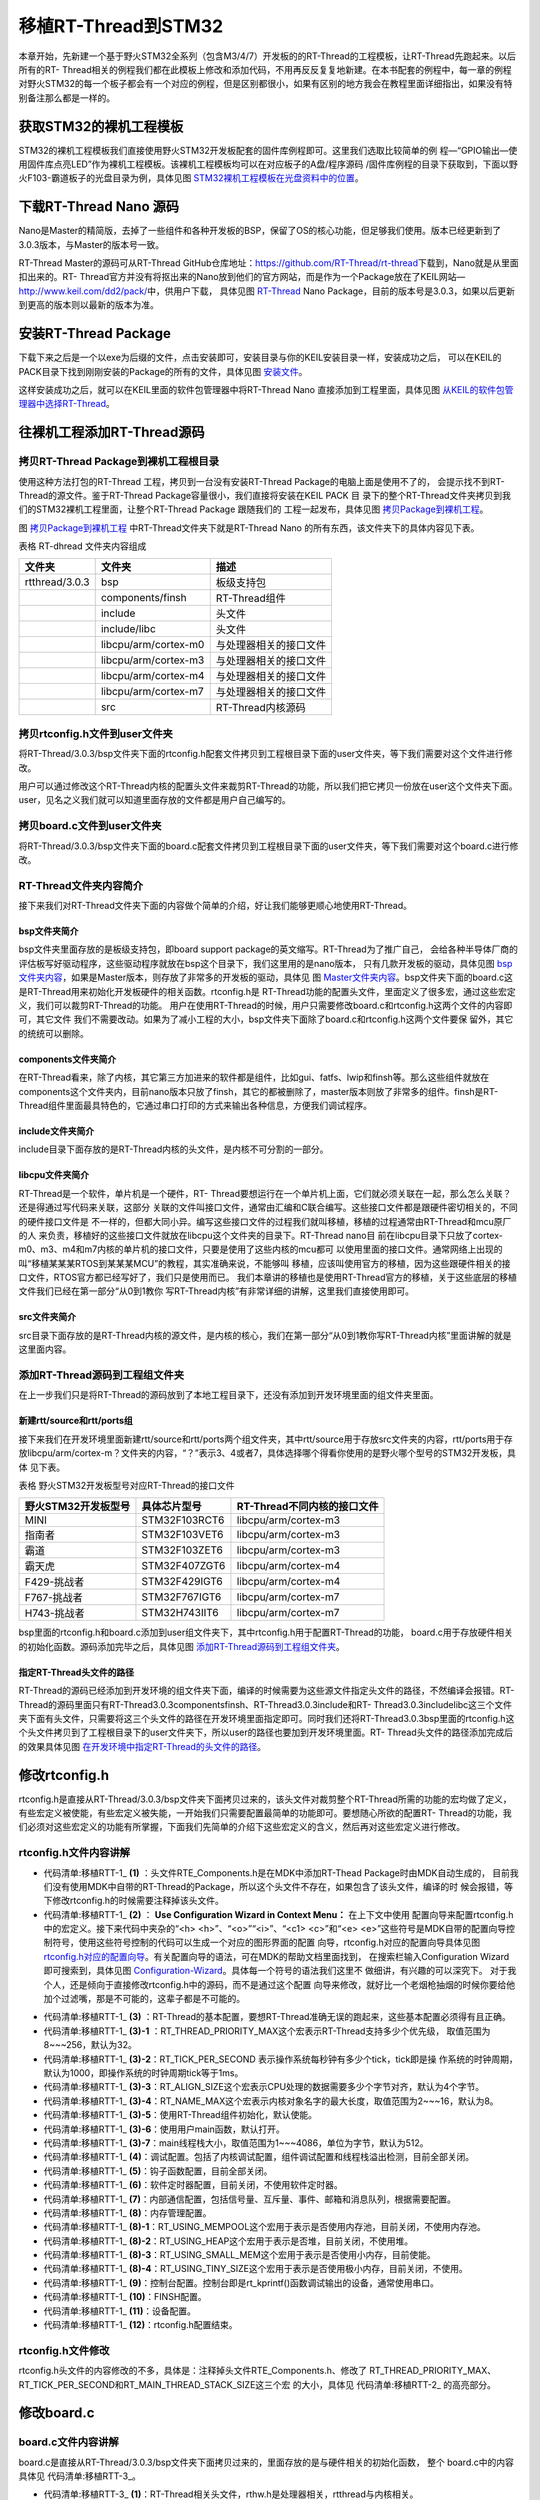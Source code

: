 .. vim: syntax=rst


移植RT-Thread到STM32
=====================

本章开始，先新建一个基于野火STM32全系列（包含M3/4/7）开发板的的RT-Thread的工程模板，让RT-Thread先跑起来。以后所有的RT-
Thread相关的例程我们都在此模板上修改和添加代码，不用再反反复复地新建。在本书配套的例程中，每一章的例程对野火STM32的每一个板子都会有一个对应的例程，但是区别都很小，如果有区别的地方我会在教程里面详细指出，如果没有特别备注那么都是一样的。

获取STM32的裸机工程模板
~~~~~~~~~~~~~~~~~~~~~~~~~~~~~~~~~~~~~~~~~~

STM32的裸机工程模板我们直接使用野火STM32开发板配套的固件库例程即可。这里我们选取比较简单的例
程—“GPIO输出—使用固件库点亮LED”作为裸机工程模板。该裸机工程模板均可以在对应板子的A盘/程序源码
/固件库例程的目录下获取到，下面以野火F103-霸道板子的光盘目录为例，具体见图 STM32裸机工程模板在光盘资料中的位置_。

.. image:: media/porting_to_stm32/portin002.png
    :align: center
    :name: STM32裸机工程模板在光盘资料中的位置
    :alt: STM32裸机工程模板在光盘资料中的位置


下载RT-Thread Nano 源码
~~~~~~~~~~~~~~~~~~~~~~~~~~~~~~~~~~~~~~~~~~~~~~~~~~~~~~~~~

Nano是Master的精简版，去掉了一些组件和各种开发板的BSP，保留了OS的核心功能，但足够我们使用。版本已经更新到了3.0.3版本，与Master的版本号一致。

RT-Thread Master的源码可从RT-Thread GitHub仓库地址：\ https://github.com/RT-Thread/rt-thread\ 下载到，Nano就是从里面扣出来的。RT-
Thread官方并没有将抠出来的Nano放到他们的官方网站，而是作为一个Package放在了KEIL网站—\ http://www.keil.com/dd2/pack/\ 中，供用户下载，
具体见图 RT-Thread_ Nano Package，目前的版本号是3.0.3，如果以后更新到更高的版本则以最新的版本为准。

.. image:: media/porting_to_stm32/portin003.png
    :align: center
    :name: RT-Thread
    :alt: RT-Thread Nano Package


安装RT-Thread Package
~~~~~~~~~~~~~~~~~~~~~~~~~~~~~~~~~~~~~~~~~~~~~~~~~~~~~~~~~

下载下来之后是一个以exe为后缀的文件，点击安装即可，安装目录与你的KEIL安装目录一样，安装成功之后，
可以在KEIL的PACK目录下找到刚刚安装的Package的所有的文件，具体见图 安装文件_。

.. image:: media/porting_to_stm32/portin004.png
    :align: center
    :name: 安装文件
    :alt:  RT-Thread Nano Package 安装文件


这样安装成功之后，就可以在KEIL里面的软件包管理器中将RT-Thread Nano 直接添加到工程里面，具体见图 从KEIL的软件包管理器中选择RT-Thread_。

.. image:: media/porting_to_stm32/portin005.png
    :align: center
    :name: 从KEIL的软件包管理器中选择RT-Thread
    :alt: 从KEIL的软件包管理器中选择RT-Thread Nano Package


往裸机工程添加RT-Thread源码
~~~~~~~~~~~~~~~~~~~~~~~~~~~~~~~~~~~~~~~~~~~~~~~~~~~~~~

拷贝RT-Thread Package到裸机工程根目录
-----------------------------------------

使用这种方法打包的RT-Thread 工程，拷贝到一台没有安装RT-Thread Package的电脑上面是使用不了的，
会提示找不到RT-Thread的源文件。鉴于RT-Thread Package容量很小，我们直接将安装在KEIL PACK 目
录下的整个RT-Thread文件夹拷贝到我们的STM32裸机工程里面，让整个RT-Thread Package 跟随我们的
工程一起发布，具体见图 拷贝Package到裸机工程_。

.. image:: media/porting_to_stm32/portin006.png
    :align: center
    :name: 拷贝Package到裸机工程
    :alt: 拷贝RT-Thread Package到裸机工程
    

图 拷贝Package到裸机工程_ 中RT-Thread文件夹下就是RT-Thread Nano 的所有东西，该文件夹下的具体内容见下表。

表格 RT-dhread 文件夹内容组成

============== ==================== ======================
文件夹         文件夹               描述
============== ==================== ======================
rtthread/3.0.3 bsp                  板级支持包
\              components/finsh     RT-Thread组件
\              include              头文件
\              include/libc         头文件
\              libcpu/arm/cortex-m0 与处理器相关的接口文件
\              libcpu/arm/cortex-m3 与处理器相关的接口文件
\              libcpu/arm/cortex-m4 与处理器相关的接口文件
\              libcpu/arm/cortex-m7 与处理器相关的接口文件
\              src                  RT-Thread内核源码
============== ==================== ======================

拷贝rtconfig.h文件到user文件夹
----------------------------------

将RT-Thread/3.0.3/bsp文件夹下面的rtconfig.h配套文件拷贝到工程根目录下面的user文件夹，等下我们需要对这个文件进行修改。

用户可以通过修改这个RT-Thread内核的配置头文件来裁剪RT-Thread的功能，所以我们把它拷贝一份放在user这个文件夹下面。user，见名之义我们就可以知道里面存放的文件都是用户自己编写的。

拷贝board.c文件到user文件夹
--------------------------------

将RT-Thread/3.0.3/bsp文件夹下面的board.c配套文件拷贝到工程根目录下面的user文件夹，等下我们需要对这个board.c进行修改。

RT-Thread文件夹内容简介
-------------------------

接下来我们对RT-Thread文件夹下面的内容做个简单的介绍，好让我们能够更顺心地使用RT-Thread。

bsp文件夹简介
^^^^^^^^^^^^^^

bsp文件夹里面存放的是板级支持包，即board support package的英文缩写。RT-Thread为了推广自己，
会给各种半导体厂商的评估板写好驱动程序，这些驱动程序就放在bsp这个目录下，我们这里用的是nano版本，
只有几款开发板的驱动，具体见图 bsp文件夹内容_，如果是Master版本，则存放了非常多的开发板的驱动，具体见
图 Master文件夹内容_。bsp文件夹下面的board.c这是RT-Thread用来初始化开发板硬件的相关函数。rtconfig.h是
RT-Thread功能的配置头文件，里面定义了很多宏，通过这些宏定义，我们可以裁剪RT-Thread的功能。
用户在使用RT-Thread的时候，用户只需要修改board.c和rtconfig.h这两个文件的内容即可，其它文件
我们不需要改动。如果为了减小工程的大小，bsp文件夹下面除了board.c和rtconfig.h这两个文件要保
留外，其它的统统可以删除。

.. image:: media/porting_to_stm32/portin007.png
    :align: center
    :name: bsp文件夹内容
    :alt: 图 13‑6 RT-Thread Nano bsp 文件夹内容


.. image:: media/porting_to_stm32/portin005.png
    :align: center
    :name: Master文件夹内容
    :alt: 图 13‑7 RT-Thread Master 文件夹内容（以后会更多）

components文件夹简介
^^^^^^^^^^^^^^^^^^^^^^^^^^^^^^

在RT-Thread看来，除了内核，其它第三方加进来的软件都是组件，比如gui、fatfs、lwip和finsh等。那么这些组件就放在components这个文件夹内，目前nano版本只放了finsh，其它的都被删除了，master版本则放了非常多的组件。finsh是RT-
Thread组件里面最具特色的，它通过串口打印的方式来输出各种信息，方便我们调试程序。

include文件夹简介
^^^^^^^^^^^^^^^^^^^^^^^^

include目录下面存放的是RT-Thread内核的头文件，是内核不可分割的一部分。

libcpu文件夹简介
^^^^^^^^^^^^^^^^^^^^

RT-Thread是一个软件，单片机是一个硬件，RT-
Thread要想运行在一个单片机上面，它们就必须关联在一起，那么怎么关联？还是得通过写代码来关联，这部分
关联的文件叫接口文件，通常由汇编和C联合编写。这些接口文件都是跟硬件密切相关的，不同的硬件接口文件是
不一样的，但都大同小异。编写这些接口文件的过程我们就叫移植，移植的过程通常由RT-Thread和mcu原厂的人
来负责，移植好的这些接口文件就放在libcpu这个文件夹的目录下。RT-Thread nano目
前在libcpu目录下只放了cortex-m0、m3、m4和m7内核的单片机的接口文件，只要是使用了这些内核的mcu都可
以使用里面的接口文件。通常网络上出现的叫“移植某某某RTOS到某某某MCU”的教程，其实准确来说，不能够叫
移植，应该叫使用官方的移植，因为这些跟硬件相关的接口文件，RTOS官方都已经写好了，我们只是使用而已。
我们本章讲的移植也是使用RT-Thread官方的移植，关于这些底层的移植文件我们已经在第一部分“从0到1教你
写RT-Thread内核”有非常详细的讲解，这里我们直接使用即可。

src文件夹简介
^^^^^^^^^^^^^^

src目录下面存放的是RT-Thread内核的源文件，是内核的核心，我们在第一部分“从0到1教你写RT-Thread内核”里面讲解的就是这里面内容。

添加RT-Thread源码到工程组文件夹
-----------------------------------

在上一步我们只是将RT-Thread的源码放到了本地工程目录下，还没有添加到开发环境里面的组文件夹里面。

新建rtt/source和rtt/ports组
^^^^^^^^^^^^^^^^^^^^^^^^^^^^^^^^^^^^^^^^^^^^

接下来我们在开发环境里面新建rtt/source和rtt/ports两个组文件夹，其中rtt/source用于存放src文件夹的内容，rtt/ports用于存放libcpu/arm/cortex-m？文件夹的内容，“？”表示3、4或者7，具体选择哪个得看你使用的是野火哪个型号的STM32开发板，具体
见下表。

表格  野火STM32开发板型号对应RT-Thread的接口文件

=================== ============= ===========================
野火STM32开发板型号 具体芯片型号  RT-Thread不同内核的接口文件
=================== ============= ===========================
MINI                STM32F103RCT6 libcpu/arm/cortex-m3
指南者              STM32F103VET6 libcpu/arm/cortex-m3
霸道                STM32F103ZET6 libcpu/arm/cortex-m3
霸天虎              STM32F407ZGT6 libcpu/arm/cortex-m4
F429-挑战者         STM32F429IGT6 libcpu/arm/cortex-m4
F767-挑战者         STM32F767IGT6 libcpu/arm/cortex-m7
H743-挑战者         STM32H743IIT6 libcpu/arm/cortex-m7
=================== ============= ===========================

bsp里面的rtconfig.h和board.c添加到user组文件夹下，其中rtconfig.h用于配置RT-Thread的功能，
board.c用于存放硬件相关的初始化函数。源码添加完毕之后，具体见图 添加RT-Thread源码到工程组文件夹_。

.. image:: media/porting_to_stm32/portin009.png
    :align: center
    :name: 添加RT-Thread源码到工程组文件夹
    :alt: 图 13‑8 添加RT-Thread源码到工程组文件夹

指定RT-Thread头文件的路径
^^^^^^^^^^^^^^^^^^^^^^^^^^^^^^^^

RT-Thread的源码已经添加到开发环境的组文件夹下面，编译的时候需要为这些源文件指定头文件的路径，不然编译会报错。RT-Thread的源码里面只有RT-Thread\3.0.3\components\finsh、RT-Thread\3.0.3\include和RT-
Thread\3.0.3\include\libc这三个文件夹下面有头文件，只需要将这三个头文件的路径在开发环境里面指定即可。同时我们还将RT-Thread\3.0.3\bsp里面的rtconfig.h这个头文件拷贝到了工程根目录下的user文件夹下，所以user的路径也要加到开发环境里面。RT-
Thread头文件的路径添加完成后的效果具体见图 在开发环境中指定RT-Thread的头文件的路径_。

.. image:: media/porting_to_stm32/portin010.png
    :align: center
    :name: 在开发环境中指定RT-Thread的头文件的路径
    :alt: 图 13‑9 在开发环境中指定RT-Thread 的头文件的路径

修改rtconfig.h
~~~~~~~~~~~~~~~~~~~~~~~~~~~~~~~~~~~~

rtconfig.h是直接从RT-Thread/3.0.3/bsp文件夹下面拷贝过来的，该头文件对裁剪整个RT-Thread所需的功能的宏均做了定义，有些宏定义被使能，有些宏定义被失能，一开始我们只需要配置最简单的功能即可。要想随心所欲的配置RT-
Thread的功能，我们必须对这些宏定义的功能有所掌握，下面我们先简单的介绍下这些宏定义的含义，然后再对这些宏定义进行修改。

rtconfig.h文件内容讲解
-------------------------

.. code-block:: c
    :caption: 代码清单:移植RTT-1 rtconfig.h文件内容
    :name: 代码清单:移植RTT-1
    :linenos:

    /* RT-Thread config file */

    #ifndef __RTTHREAD_CFG_H__
    #define __RTTHREAD_CFG_H__

    #include "RTE_Components.h"                                (1)

    // <<< Use Configuration Wizard in Context Menu >>>        (2)
    // <h>Basic Configuration                                  (3)
    // <o>Maximal level of thread priority <8-256>
    //	<i>Default: 32
    #define RT_THREAD_PRIORITY_MAX  8                          (3)-1
    // <o>OS tick per second
    //  <i>Default: 1000   (1ms)
    #define RT_TICK_PER_SECOND	100                            (3)-2
    // <o>Alignment size for CPU architecture data access
    //	<i>Default: 4
    #define RT_ALIGN_SIZE   4                                  (3)-3
    // <o>the max length of object name<2-16>
    //	<i>Default: 8
    #define RT_NAME_MAX	   8                                   (3)-4
    // <c1>Using RT-Thread components initialization
    //  <i>Using RT-Thread components initialization
    #define RT_USING_COMPONENTS_INIT                           (3)-5
    // </c>
    // <c1>Using user main
    //  <i>Using user main
    #define RT_USING_USER_MAIN                                 (3)-6
    // </c>
    // <o>the size of main thread<1-4086>
    //	<i>Default: 512
    #define RT_MAIN_THREAD_STACK_SIZE     256                  (3)-7

    // </h>

    // <h>Debug Configuration                                  (4)
    // <c1>enable kernel debug configuration
    //  <i>Default: enable kernel debug configuration
    //#define RT_DEBUG
    // </c>
    // <o>enable components initialization debug configuration<0-1>
    //  <i>Default: 0
    #define RT_DEBUG_INIT 0
    // <c1>thread stack over flow detect
    //  <i> Diable Thread stack over flow detect
    //#define RT_USING_OVERFLOW_CHECK
    // </c>
    // </h>

    // <h>Hook Configuration                                    (5)
    // <c1>using hook
    //  <i>using hook
    //#define RT_USING_HOOK
    // </c>
    // <c1>using idle hook
    //  <i>using idle hook
    //#define RT_USING_IDLE_HOOK
    // </c>
    // </h>

    // <e>Software timers Configuration                        (6)
    // <i> Enables user timers
    #define RT_USING_TIMER_SOFT         0
    #if RT_USING_TIMER_SOFT == 0
    #undef RT_USING_TIMER_SOFT
    #endif
    // <o>The priority level of timer thread <0-31>
    //  <i>Default: 4
    #define RT_TIMER_THREAD_PRIO		4
    // <o>The stack size of timer thread <0-8192>
    //  <i>Default: 512
    #define RT_TIMER_THREAD_STACK_SIZE	512
    // <o>The soft-timer tick per second <0-1000>
    //  <i>Default: 100
    #define RT_TIMER_TICK_PER_SECOND	100
    // </e>

    // <h>IPC(Inter-process communication) Configuration    (7)
    // <c1>Using Semaphore
    //  <i>Using Semaphore
    #define RT_USING_SEMAPHORE                              (7)-1
    // </c>
    // <c1>Using Mutex
    //  <i>Using Mutex
    //#define RT_USING_MUTEX                                (7)-2
    // </c>
    // <c1>Using Event
    //  <i>Using Event
    //#define RT_USING_EVENT                                (7)-3
    // </c>
    // <c1>Using MailBox
    //  <i>Using MailBox
    #define RT_USING_MAILBOX                                (7)-5
    // </c>
    // <c1>Using Message Queue
    //  <i>Using Message Queue
    //#define RT_USING_MESSAGEQUEUE                         (7)-5
    // </c>
    // </h>

    // <h>Memory Management Configuration                   (8)
    // <c1>Using Memory Pool Management
    //  <i>Using Memory Pool Management
    //#define RT_USING_MEMPOOL                              (8)-1
    // </c>
    // <c1>Dynamic Heap Management
    //  <i>Dynamic Heap Management
    //#define RT_USING_HEAP                                 (8)-2
    // </c>
    // <c1>using small memory
    //  <i>using small memory
    #define RT_USING_SMALL_MEM                              (8)-3
    // </c>
    // <c1>using tiny size of memory
    //  <i>using tiny size of memory
    //#define RT_USING_TINY_SIZE                            (8)-4
    // </c>
    // </h>

    // <h>Console Configuration                             (9)
    // <c1>Using console
    //  <i>Using console
    #define RT_USING_CONSOLE
    // </c>
    // <o>the buffer size of console <1-1024>
    //  <i>the buffer size of console
    //  <i>Default: 128  (128Byte)
    #define RT_CONSOLEBUF_SIZE          128
    // <s>The device name for console
    //  <i>The device name for console
    //  <i>Default: uart1
    #define RT_CONSOLE_DEVICE_NAME      "uart2"
    // </h>


    #if defined(RTE_FINSH_USING_MSH)                        (10)
    #define RT_USING_FINSH
    #define FINSH_USING_MSH
    #define FINSH_USING_MSH_ONLY
    // <h>Finsh Configuration
    // <o>the priority of finsh thread <1-7>
    //  <i>the priority of finsh thread
    //  <i>Default: 6
    #define __FINSH_THREAD_PRIORITY     5
    #define FINSH_THREAD_PRIORITY       (RT_THREAD_PRIORITY_MAX / 8 * __FINSH_THREAD_PRIORITY + 1)
    // <o>the stack of finsh thread <1-4096>
    //  <i>the stack of finsh thread
    //  <i>Default: 4096  (4096Byte)
    #define FINSH_THREAD_STACK_SIZE     512
    // <o>the history lines of finsh thread <1-32>
    //  <i>the history lines of finsh thread
    //  <i>Default: 5
    #define FINSH_HISTORY_LINES	        1
    // <c1>Using symbol table in finsh shell
    //  <i>Using symbol table in finsh shell
    #define FINSH_USING_SYMTAB
    // </c>
    // </h>
    #endif

    #if defined(RTE_USING_DEVICE)                          (11)
    #define RT_USING_DEVICE
    #endif

    // <<< end of configuration section >>>                (12)

    #endif

-   代码清单:移植RTT-1_ **(1)** ：头文件RTE_Components.h是在MDK中添加RT-Thead Package时由MDK自动生成的，
    目前我们没有使用MDK中自带的RT-Thread的Package，所以这个头文件不存在，如果包含了该头文件，编译的时
    候会报错，等下修改rtconfig.h的时候需要注释掉该头文件。

-   代码清单:移植RTT-1_ **(2)** ： **Use Configuration Wizard in Context Menu：** 在上下文中使用
    配置向导来配置rtconfig.h中的宏定义。接下来代码中夹杂的“<h> <h>”、“<o>”“<i>”、“<c1> <c>”和“<e>
    <e>”这些符号是MDK自带的配置向导控制符号，使用这些符号控制的代码可以生成一个对应的图形界面的配置
    向导，rtconfig.h对应的配置向导具体见图 rtconfig.h对应的配置向导_。有关配置向导的语法，可在MDK的帮助文档里面找到，
    在搜索栏输入Configuration Wizard 即可搜索到，具体见图 Configuration-Wizard_。具体每一个符号的语法我们这里不
    做细讲，有兴趣的可以深究下。 对于我个人，还是倾向于直接修改rtconfig.h中的源码，而不是通过这个配置
    向导来修改，就好比一个老烟枪抽烟的时候你要给他加个过滤嘴，那是不可能的，这辈子都是不可能的。

.. image:: media/porting_to_stm32/portin011.png
    :align: center
    :name: rtconfig.h对应的配置向导
    :alt: 图 13‑10 rtconfig.h对应的配置向导

.. image:: media/porting_to_stm32/portin012.png
    :align: center
    :name: Configuration-Wizard
    :alt: 图 13‑11 Configuration Wizard


-   代码清单:移植RTT-1_ **(3)** ：RT-Thread的基本配置，要想RT-Thread准确无误的跑起来，这些基本配置必须得有且正确。

-   代码清单:移植RTT-1_ **(3)-1** ：RT_THREAD_PRIORITY_MAX这个宏表示RT-Thread支持多少个优先级，
    取值范围为8~~~256，默认为32。

-   代码清单:移植RTT-1_ **(3)-2**\ ：RT_TICK_PER_SECOND 表示操作系统每秒钟有多少个tick，tick即是操
    作系统的时钟周期，默认为1000，即操作系统的时钟周期tick等于1ms。

-   代码清单:移植RTT-1_ **(3)-3**\ ：RT_ALIGN_SIZE这个宏表示CPU处理的数据需要多少个字节对齐，默认为4个字节。

-   代码清单:移植RTT-1_ **(3)-4**\ ：RT_NAME_MAX这个宏表示内核对象名字的最大长度，取值范围为2~~~16，默认为8。

-   代码清单:移植RTT-1_ **(3)-5**\ ：使用RT-Thread组件初始化，默认使能。

-   代码清单:移植RTT-1_ **(3)-6**\ ：使用用户main函数，默认打开。

-   代码清单:移植RTT-1_ **(3)-7**\ ：main线程栈大小，取值范围为1~~~4086，单位为字节，默认为512。

-   代码清单:移植RTT-1_ **(4)**\ ：调试配置。包括了内核调试配置，组件调试配置和线程栈溢出检测，目前全部关闭。

-   代码清单:移植RTT-1_ **(5)**\ ：钩子函数配置，目前全部关闭。

-   代码清单:移植RTT-1_ **(6)**\ ：软件定时器配置，目前关闭，不使用软件定时器。

-   代码清单:移植RTT-1_ **(7)**\ ：内部通信配置，包括信号量、互斥量、事件、邮箱和消息队列，根据需要配置。

-   代码清单:移植RTT-1_ **(8)**\ ：内存管理配置。

-   代码清单:移植RTT-1_ **(8)-1**\ ：RT_USING_MEMPOOL这个宏用于表示是否使用内存池，目前关闭，不使用内存池。

-   代码清单:移植RTT-1_ **(8)-2**\ ：RT_USING_HEAP这个宏用于表示是否堆，目前关闭，不使用堆。

-   代码清单:移植RTT-1_ **(8)-3**\ ：RT_USING_SMALL_MEM这个宏用于表示是否使用小内存，目前使能。

-   代码清单:移植RTT-1_ **(8)-4**\ ：RT_USING_TINY_SIZE这个宏用于表示是否使用极小内存，目前关闭，不使用。

-   代码清单:移植RTT-1_ **(9)**\ ：控制台配置。控制台即是rt_kprintf()函数调试输出的设备，通常使用串口。

-   代码清单:移植RTT-1_ **(10)**\ ：FINSH配置。

-   代码清单:移植RTT-1_ **(11)**\ ：设备配置。

-   代码清单:移植RTT-1_ **(12)**\ ：rtconfig.h配置结束。

rtconfig.h文件修改
-----------------------

rtconfig.h头文件的内容修改的不多，具体是：注释掉头文件RTE_Components.h、修改了
RT_THREAD_PRIORITY_MAX、RT_TICK_PER_SECOND和RT_MAIN_THREAD_STACK_SIZE这三个宏
的大小，具体见 代码清单:移植RTT-2_ 的高亮部分。

.. code-block:: c
    :caption: 代码清单:移植RTT-2 rtconfig.h文件修改
    :emphasize-lines: 6,12,15,32
    :name: 代码清单:移植RTT-2
    :linenos:

    /* RT-Thread config file */

    #ifndef __RTTHREAD_CFG_H__
    #define __RTTHREAD_CFG_H__

    //#include "RTE_Components.h"

    // <<< Use Configuration Wizard in Context Menu >>>
    // <h>Basic Configuration
    // <o>Maximal level of thread priority <8-256>
    //	<i>Default: 32
    #define RT_THREAD_PRIORITY_MAX  8
    // <o>OS tick per second
    //  <i>Default: 1000   (1ms)
    #define RT_TICK_PER_SECOND	1000
    // <o>Alignment size for CPU architecture data access
    //	<i>Default: 4
    #define RT_ALIGN_SIZE   4
    // <o>the max length of object name<2-16>
    //	<i>Default: 8
    #define RT_NAME_MAX	   8
    // <c1>Using RT-Thread components initialization
    //  <i>Using RT-Thread components initialization
    #define RT_USING_COMPONENTS_INIT
    // </c>
    // <c1>Using user main
    //  <i>Using user main
    #define RT_USING_USER_MAIN
    // </c>
    // <o>the size of main thread<1-4086>
    //	<i>Default: 512
    #define RT_MAIN_THREAD_STACK_SIZE     512

    // </h>

    // <h>Debug Configuration
    // <c1>enable kernel debug configuration
    //  <i>Default: enable kernel debug configuration
    //#define RT_DEBUG
    // </c>
    // <o>enable components initialization debug configuration<0-1>
    //  <i>Default: 0
    #define RT_DEBUG_INIT 0
    // <c1>thread stack over flow detect
    //  <i> Diable Thread stack over flow detect
    //#define RT_USING_OVERFLOW_CHECK
    // </c>
    // </h>

    // <h>Hook Configuration
    // <c1>using hook
    //  <i>using hook
    //#define RT_USING_HOOK
    // </c>
    // <c1>using idle hook
    //  <i>using idle hook
    //#define RT_USING_IDLE_HOOK
    // </c>
    // </h>

    // <e>Software timers Configuration
    // <i> Enables user timers
    #define RT_USING_TIMER_SOFT         0
    #if RT_USING_TIMER_SOFT == 0
    #undef RT_USING_TIMER_SOFT
    #endif
    // <o>The priority level of timer thread <0-31>
    //  <i>Default: 4
    #define RT_TIMER_THREAD_PRIO		4
    // <o>The stack size of timer thread <0-8192>
    //  <i>Default: 512
    #define RT_TIMER_THREAD_STACK_SIZE	512
    // <o>The soft-timer tick per second <0-1000>
    //  <i>Default: 100
    #define RT_TIMER_TICK_PER_SECOND	100
    // </e>

    // <h>IPC(Inter-process communication) Configuration
    // <c1>Using Semaphore
    //  <i>Using Semaphore
    #define RT_USING_SEMAPHORE
    // </c>
    // <c1>Using Mutex
    //  <i>Using Mutex
    //#define RT_USING_MUTEX
    // </c>
    // <c1>Using Event
    //  <i>Using Event
    //#define RT_USING_EVENT
    // </c>
    // <c1>Using MailBox
    //  <i>Using MailBox
    #define RT_USING_MAILBOX
    // </c>
    // <c1>Using Message Queue
    //  <i>Using Message Queue
    //#define RT_USING_MESSAGEQUEUE
    // </c>
    // </h>

    // <h>Memory Management Configuration
    // <c1>Using Memory Pool Management
    //  <i>Using Memory Pool Management
    //#define RT_USING_MEMPOOL
    // </c>
    // <c1>Dynamic Heap Management
    //  <i>Dynamic Heap Management
    #define RT_USING_HEAP
    // </c>
    // <c1>using small memory
    //  <i>using small memory
    #define RT_USING_SMALL_MEM
    // </c>
    // <c1>using tiny size of memory
    //  <i>using tiny size of memory
    //#define RT_USING_TINY_SIZE
    // </c>
    // </h>

    // <h>Console Configuration
    // <c1>Using console
    //  <i>Using console
    #define RT_USING_CONSOLE
    // </c>
    // <o>the buffer size of console <1-1024>
    //  <i>the buffer size of console
    //  <i>Default: 128  (128Byte)
    #define RT_CONSOLEBUF_SIZE          128
    // <s>The device name for console
    //  <i>The device name for console
    //  <i>Default: uart1
    #define RT_CONSOLE_DEVICE_NAME      "uart2"
    // </h>

    #if defined(RTE_FINSH_USING_MSH)
    #define RT_USING_FINSH
    #define FINSH_USING_MSH
    #define FINSH_USING_MSH_ONLY
    // <h>Finsh Configuration
    // <o>the priority of finsh thread <1-7>
    //  <i>the priority of finsh thread
    //  <i>Default: 6
    #define __FINSH_THREAD_PRIORITY     5
    #define FINSH_THREAD_PRIORITY       (RT_THREAD_PRIORITY_MAX / 8 * __FINSH_THREAD_PRIORITY + 1)
    // <o>the stack of finsh thread <1-4096>
    //  <i>the stack of finsh thread
    //  <i>Default: 4096  (4096Byte)
    #define FINSH_THREAD_STACK_SIZE     512
    // <o>the history lines of finsh thread <1-32>
    //  <i>the history lines of finsh thread
    //  <i>Default: 5
    #define FINSH_HISTORY_LINES	        1
    // <c1>Using symbol table in finsh shell
    //  <i>Using symbol table in finsh shell
    #define FINSH_USING_SYMTAB
    // </c>
    // </h>
    #endif

    #if defined(RTE_USING_DEVICE)
    #define RT_USING_DEVICE
    #endif

    // <<< end of configuration section >>>

    #endif

修改board.c
~~~~~~~~~~~~~~~~~~~~~~~~~~~

board.c文件内容讲解
-----------------------

board.c是直接从RT-Thread/3.0.3/bsp文件夹下面拷贝过来的，里面存放的是与硬件相关的初始化函数，
整个 board.c中的内容具体见 代码清单:移植RTT-3_。

.. code-block:: c
    :caption: 代码清单:移植RTT-3 board.c文件内容
    :name: 代码清单:移植RTT-3
    :linenos:

    /* RT-Thread相关头文件 */ (1)
    #include <rthw.h>
    #include <rtthread.h>

    /*========================== (2)开始 ==============================*/

    #define _SCB_BASE       (0xE000E010UL)
    #define _SYSTICK_CTRL   (*(rt_uint32_t *)(_SCB_BASE + 0x0))
    #define _SYSTICK_LOAD   (*(rt_uint32_t *)(_SCB_BASE + 0x4))
    #define _SYSTICK_VAL    (*(rt_uint32_t *)(_SCB_BASE + 0x8))
    #define _SYSTICK_CALIB  (*(rt_uint32_t *)(_SCB_BASE + 0xC))
    #define _SYSTICK_PRI    (*(rt_uint8_t  *)(0xE000ED23UL))

    /* 外部时钟和函数声明 */
    extern void SystemCoreClockUpdate(void);
    extern uint32_t SystemCoreClock;
    /* 系统定时器SysTick初始化 */
    static uint32_t _SysTick_Config(rt_uint32_t ticks)
    {
        if ((ticks - 1) > 0xFFFFFF)
        {
            return 1;
        }

        _SYSTICK_LOAD = ticks - 1;
        _SYSTICK_PRI = 0xFF;
        _SYSTICK_VAL  = 0;
        _SYSTICK_CTRL = 0x07;

        return 0;
    }
    /*========================== (2)结束 ===========================*/

    #if defined(RT_USING_USER_MAIN) && defined(RT_USING_HEAP)       (3)
    #define RT_HEAP_SIZE 1024
    /* 从内部SRAM里面分配一部分静态内存来作为rtt的堆空间，这里配置为4KB */
    static uint32_t rt_heap[RT_HEAP_SIZE];
    RT_WEAK void *rt_heap_begin_get(void)
    {
        return rt_heap;
    }

    RT_WEAK void *rt_heap_end_get(void)
    {
        return rt_heap + RT_HEAP_SIZE;
    }
    #endif

    /**
    * @brief  开发板硬件初始化函数
    * @param  无
    * @retval 无
    *
    * @attention
    * RTT把开发板相关的初始化函数统一放到board.c文件中实现，
    * 当然，你想把这些函数统一放到main.c文件也是可以的。
    */
    void rt_hw_board_init()                                         (4)
    {
        /* 更新系统时钟 */
        SystemCoreClockUpdate();                                   (4)-1

        /* SysTick初始化 */
        _SysTick_Config(SystemCoreClock / RT_TICK_PER_SECOND);     (4)-2

        /* 硬件BSP初始化统统放在这里，比如LED，串口，LCD等 */      (4)-3

        /* 调用组件初始化函数 (use INIT_BOARD_EXPORT()) */
    #ifdef RT_USING_COMPONENTS_INIT
        rt_components_board_init();                                (4)-4
    #endif

    #if defined(RT_USING_CONSOLE) && defined(RT_USING_DEVICE)
        rt_console_set_device(RT_CONSOLE_DEVICE_NAME);             (4)-5
    #endif

    #if defined(RT_USING_USER_MAIN) && defined(RT_USING_HEAP)
        rt_system_heap_init(rt_heap_begin_get(), rt_heap_end_get());(4)-6
    #endif
    }

    /**
    * @brief  SysTick中断服务函数
    * @param  无
    * @retval 无
    *
    * @attention
    * SysTick中断服务函数在固件库文件stm32f10x_it.c中也定义了，而现在
    * 在board.c中又定义一次，那么编译的时候会出现重复定义的错误，解决
    * 方法是可以把stm32f10x_it.c中的注释或者删除即可。
    */
    void SysTick_Handler(void)                                      (5)
    {
        /* 进入中断 */
        rt_interrupt_enter();

        /* 更新时基 */
        rt_tick_increase();

        /* 离开中断 */
        rt_interrupt_leave();
    }


-   代码清单:移植RTT-3_ **(1)**\ ：RT-Thread相关头文件，rthw.h是处理器相关，rtthread与内核相关。

-   代码清单:移植RTT-3_ **(2)**\ ：SysTick相关的寄存器定义和初始化函数，这个是跟处理器相关的，等下我们直接
    使用固件库函数，可以把这部分注释掉，也可以保留，看个人喜好。

-   代码清单:移植RTT-3_ **(3)**\ ：RT-Thread堆配置，如果同时定义了RT_USING_USER_MAIN和 RT_USING_HEAP这两
    个宏，表示RT-Thread里面创建内核对象时使用动态内存分配方案。堆可以是内部的SRAM也可以是外部的SRAM或
    SDRAM，目前的方法是从内部SRAM里面分配一部分静态内存来作为堆空间，这里配置为4KB。rt_heap_begin_get()
    和rt_heap_end_get()这两个函数表示堆的起始地址和结束地址。这两个函数前面的宏RT_WEAK的原型是关键字
    __weak，表示若定义，即其它地方定义了rt_heap_begin_get()和rt_heap_end_get()这两个函数实体，
    被__weak修饰的函数就会被覆盖。

RT_USING_USER_MAIN和RT_USING_HEAP这两个宏在rtconfig.h中定义，RT_USING_USER_MAIN默认使能，通过使能或者失能RT_USING_HEAP这个宏来选择使用静态或者动态内存。无论是使用静态还是动态内存方案，使用的都是内部的SRAM，区别是使用的内存是
在程序编译的时候分配还是在运行的时候分配。

rt_hw_board_init()函数
^^^^^^^^^^^^^^^^^^^^^^^^^^^^^^^^^^^^^

-   代码清单:移植RTT-3_ **(4)**\ ：RT-Thread启动的时候会调用一个名为rt_hw_board_init()的函数，从函数名称
    我们可以知道它是用来初始化开发板硬件的，比如时钟，比如串口等，具体初始化什么由用户选择。当这些硬件
    初始化好之后，RT-Thread才继续往下启动。至于RT-Thread是哪个文件里面的哪个函数会调
    用rt_hw_board_init()，我们在本章先不细讲，留到接下来的“RT-Thread的启动流程”章节再深究，这里我们
    只需要知道我们用户要自己编写一个rt_hw_board_init()的函数供RT-Thread启动的时候调用即可。

-   代码清单:移植RTT-3_ **(4)-1**\ ：更新系统时钟，如果硬件已经能够跑起来都表示系统时钟是没有问题的，该函数一般由固件库提供。

-   代码清单:移植RTT-3_ **(4)-2**\ ：初始化系统定时器SysTick，SysTick给操作系统提供时基，1个时基我们称之
    为一个tick，tick是操作系统最小的时间单位。RT_TICK_PER_SECOND是一个在rtconfig.h中定义的宏，用于
    配置SysTick每秒中断多少次，这里配置为1000，即1秒钟内SysTick会中断1000次，即中断周期为1ms。 这部
    分功能等下我们会用固件库函数SysTick_Config()来代替。

-   代码清单:移植RTT-3_ **(4)-3**\ ：硬件BSP初始化统统放在这里，比如LED，串口，LCD等。目前我们暂时没有初始化任何开发板的硬件。

-   代码清单:移植RTT-3_ **(4)-4**\ ：这部分是RT-Thread为开发板组件提供的一个初始化函数，该函数在
    components.c里面实现，由rtconfig.h里面的宏RT_USING_COMPONENTS_INIT决定是否调用，默认是开启。

-   代码清单:移植RTT-3_ **(4)-5**\ ：rt_console_set_device()是RT-Thread提供的一个控制台设置函数，它将指定rt_kprintf()函数
    的输出内容具体从什么设备打印出来。该函数在kservice.c里面实现，由rtconfig.h里面的RT_USING_CONSOLE和RT_USING_DEVICE这两个宏决定是否调用，目前我们暂时不用。

-   代码清单:移植RTT-3_ **(4)-6**\ ：rt_system_heap_init()是RT-Thread提供的一个内存初始化函数，只有在使用RT-
    Thread提供的动态内存分配函数时才需要使用到。该函数在mem.c里面实现，由rtconfig.h里面的RT_USING_HEAP和RT_USING_USER_MAIN这两个决定是否调用，目前我们暂时不用。

SysTick_Handler()函数
^^^^^^^^^^^^^^^^^^^^^^^^^^^^^^^^^^^^^^^^^^^^^^^^^

-   代码清单:移植RTT-3_ **(5)**\ ：SysTick中断服务函数是一个非常重要的函数，RT-Thread所有跟时间相关的事
情都在里面处理，具体实现见 代码清单:移植RTT-4_。

.. code-block:: c
    :caption: 代码清单:移植RTT-4_ SysTick_Handler()函数
    :name: 代码清单:移植RTT-4
    :linenos:

    /**
    * @brief  SysTick中断服务函数
    * @param  无
    * @retval 无
    *
    * @attention
    * SysTick中断服务函数在固件库文件stm32f10x_it.c中也定义了，而现在
    * 在board.c中又定义一次，那么编译的时候会出现重复定义的错误，解决
    * 方法是可以把stm32f10x_it.c中的注释或者删除即可。
    */
    void SysTick_Handler(void)
    {
        /* 进入中断 */
        rt_interrupt_enter();                 (1)

        /* 更新时基 */
        rt_tick_increase();                   (2)

        /* 离开中断 */
        rt_interrupt_leave();                 (3)
    }


-   代码清单:移植RTT-4_ **(1)**\ ：进入中断，对中断计数器rt_interrupt_nest加1操作。

-   代码清单:移植RTT-4_\ **(2)**\ ：rt_tick_increase()用于更新时基，实现时间片，扫描系统定时器。

-   代码清单:移植RTT-4_\ **(3)** ：退出中断，对中断计数器rt_interrupt_nest减1操作。

board.c文件修改
------------------

board.c文件内容修改的并不多，具体见代码清单:移植RTT-5的高亮部分。

.. code-block:: c
    :caption: 代码清单:移植RTT-5 board.c文件修改
    :emphasize-lines: 2,8-38,66-74
    :name: 代码清单:移植RTT-5
    :linenos:

    /* 开发板硬件相关头文件 */
    #include "board.h"

    /* RT-Thread相关头文件 */
    #include <rthw.h>
    #include <rtthread.h>

    #if 0
    /*========================================================*/ 修改(2)
    /* 内核外设NVIC相关的寄存器定义 */
    #define _SCB_BASE       (0xE000E010UL)
    #define _SYSTICK_CTRL   (*(rt_uint32_t *)(_SCB_BASE + 0x0))
    #define _SYSTICK_LOAD   (*(rt_uint32_t *)(_SCB_BASE + 0x4))
    #define _SYSTICK_VAL    (*(rt_uint32_t *)(_SCB_BASE + 0x8))
    #define _SYSTICK_CALIB  (*(rt_uint32_t *)(_SCB_BASE + 0xC))
    #define _SYSTICK_PRI    (*(rt_uint8_t  *)(0xE000ED23UL))

    /* 外部时钟和函数声明 */
    extern void SystemCoreClockUpdate(void);
    extern uint32_t SystemCoreClock;

    /* 系统定时器SysTick初始化 */
    static uint32_t _SysTick_Config(rt_uint32_t ticks)
    {
        if ((ticks - 1) > 0xFFFFFF)
        {
            return 1;
        }

        _SYSTICK_LOAD = ticks - 1;
        _SYSTICK_PRI = 0xFF;
        _SYSTICK_VAL  = 0;
        _SYSTICK_CTRL = 0x07;

        return 0;
    }
    /*=====================================================*/
    #endif

    #if defined(RT_USING_USER_MAIN) && defined(RT_USING_HEAP)
    #define RT_HEAP_SIZE 1024
    /* 从内部SRAM里面分配一部分静态内存来作为rtt的堆空间，这里配置为4KB */
    static uint32_t rt_heap[RT_HEAP_SIZE];
    RT_WEAK void *rt_heap_begin_get(void)
    {
        return rt_heap;
    }

    RT_WEAK void *rt_heap_end_get(void)
    {
        return rt_heap + RT_HEAP_SIZE;
    }
    #endif

    /**
    * @brief  开发板硬件初始化函数
    * @param  无
    * @retval 无
    *
    * @attention
    * RTT把开发板相关的初始化函数统一放到board.c文件中实现，
    * 当然，你想把这些函数统一放到main.c文件也是可以的。
    */
    void rt_hw_board_init()
    {
    #if 0                                                       修改(3)
        /* 更新系统时钟 */
        SystemCoreClockUpdate();

        /* SysTick初始化 */
        _SysTick_Config(SystemCoreClock / RT_TICK_PER_SECOND);
    #endif
        /* 初始化SysTick */
        SysTick_Config( SystemCoreClock / RT_TICK_PER_SECOND );

        /* 硬件BSP初始化统统放在这里，比如LED，串口，LCD等 */

        /* 调用组件初始化函数 (use INIT_BOARD_EXPORT()) */
    #ifdef RT_USING_COMPONENTS_INIT
        rt_components_board_init();
    #endif

    #if defined(RT_USING_CONSOLE) && defined(RT_USING_DEVICE)
        rt_console_set_device(RT_CONSOLE_DEVICE_NAME);
    #endif

    #if defined(RT_USING_USER_MAIN) && defined(RT_USING_HEAP)
        rt_system_heap_init(rt_heap_begin_get(), rt_heap_end_get());
    #endif
    }

    /**
    * @brief  SysTick中断服务函数
    * @param  无
    * @retval 无
    *
    * @attention
    * SysTick中断服务函数在固件库文件stm32f10x_it.c中也定义了，而现在
    * 在board.c中又定义一次，那么编译的时候会出现重复定义的错误，解决
    * 方法是可以把stm32f10x_it.c中的注释或者删除即可。
    */
    void SysTick_Handler(void)
    {
        /* 进入中断 */
        rt_interrupt_enter();

        /* 更新时基 */
        rt_tick_increase();

        /* 离开中断 */
        rt_interrupt_leave();
    }

-   代码清单:移植RTT-5_ **修改(1)**\ ：在user目录下新建一个board.h头文件，用来包含固件库和BSP相关的
头文件和存放board.c里面的函数声明，具体见 代码清单:移植RTT-6_。

.. code-block:: c
    :caption: 代码清单:移植RTT-6 board.h文件内容
    :name: 代码清单:移植RTT-6
    :linenos:

    #ifndef __BOARD_H__
    #define __BOARD_H__

    /*
    *************************************************************************
    *                             包含的头文件
    *************************************************************************
    */
    /* STM32 固件库头文件 */
    #include "stm32f10x.h"

    /* 开发板硬件bsp头文件 */
    #include "bsp_led.h"
    #include "bsp_usart.h"
    #include "bsp_key.h"
    /*
    *************************************************************************
    *                               函数声明
    *************************************************************************
    */
    void rt_hw_board_init(void);
    void SysTick_Handler(void);

    #endif /* __BOARD_H__ */

-   代码清单:移植RTT-5_ **修改(2)**\ ：SysTick相关的寄存器和初始化函数统统屏蔽掉，将由固件库文件core_cm3/4/7里面的替代。

-   代码清单:移植RTT-5_ **修改(3)**\ ：SysTick初始化函数由固件库文件core_cm3/4/7里面的SysTick_Config()函数替代。

如果使用的是HAL库（目前野火只在STM32 M7系列中使用HAL库），则必须添加系统时钟初始化函数，这个函数在
我们利用STM32CubeMX代码生成工具配置工程时会自动给我们生成，我们只需添加到rt_hw_board_init()函数进
行初始化即可，具体见 代码清单:移植RTT-7_ 高亮部分。

.. code-block:: c
    :caption: 代码清单:移植RTT-7修改使用HAL库的board.c文件
    :emphasize-lines: 34-38,102-157
    :name: 代码清单:移植RTT-7
    :linenos:

    /* 开发板硬件相关头文件 */
    #include "board.h"

    /* RT-Thread相关头文件 */
    #include <rthw.h>
    #include <rtthread.h>

    #if defined(RT_USING_USER_MAIN) && defined(RT_USING_HEAP)
    #define RT_HEAP_SIZE 1024
    /* 从内部SRAM里面分配一部分静态内存来作为rtt的堆空间，这里配置为4KB */
    static uint32_t rt_heap[RT_HEAP_SIZE];
    RT_WEAK void *rt_heap_begin_get(void)
    {
        return rt_heap;
    }

    RT_WEAK void *rt_heap_end_get(void)
    {
        return rt_heap + RT_HEAP_SIZE;
    }
    #endif

    /**
    * @brief  开发板硬件初始化函数
    * @param  无
    * @retval 无
    *
    * @attention
    * RTT把开发板相关的初始化函数统一放到board.c文件中实现，
    * 当然，你想把这些函数统一放到main.c文件也是可以的。
    */
    void rt_hw_board_init()
    {
        /* 系统时钟初始化成400MHz*/		                                    	(1)
        SystemClock_Config();

        /* 初始化SysTick */
        HAL_SYSTICK_Config( HAL_RCC_GetSysClockFreq() / RT_TICK_PER_SECOND );   (2)

        /* 硬件BSP初始化统统放在这里，比如LED，串口，LCD等 */

        /* 调用组件初始化函数 (use INIT_BOARD_EXPORT()) */
        #ifdef RT_USING_COMPONENTS_INIT
            rt_components_board_init();
        #endif

        #if defined(RT_USING_CONSOLE) && defined(RT_USING_DEVICE)
            rt_console_set_device(RT_CONSOLE_DEVICE_NAME);
        #endif

        #if defined(RT_USING_USER_MAIN) && defined(RT_USING_HEAP)
            rt_system_heap_init(rt_heap_begin_get(), rt_heap_end_get());
        #endif
    }

    /**
    * @brief  SysTick中断服务函数
    * @param  无
    * @retval 无
    *
    * @attention
    * SysTick中断服务函数在固件库文件stm32f10x_it.c中也定义了，而现在
    * 在board.c中又定义一次，那么编译的时候会出现重复定义的错误，解决
    * 方法是可以把stm32f10x_it.c中的注释或者删除即可。
    */
    void SysTick_Handler(void)
    {
        /* 进入中断 */
        rt_interrupt_enter();

        /* 更新时基 */
        rt_tick_increase();

        /* 离开中断 */
        rt_interrupt_leave();
    }

    /**
    * @brief  System Clock 配置
    *         system Clock 配置如下:
        *            System Clock source  = PLL (HSE)
        *            SYSCLK(Hz)           = 400000000 (CPU Clock)
        *            HCLK(Hz)             = 200000000 (AXI and AHBs Clock)
        *            AHB Prescaler        = 2
        *            D1 APB3 Prescaler    = 2 (APB3 Clock  100MHz)
        *            D2 APB1 Prescaler    = 2 (APB1 Clock  100MHz)
        *            D2 APB2 Prescaler    = 2 (APB2 Clock  100MHz)
        *            D3 APB4 Prescaler    = 2 (APB4 Clock  100MHz)
        *            HSE Frequency(Hz)    = 25000000
        *            PLL_M                = 5
        *            PLL_N                = 160
        *            PLL_P                = 2
        *            PLL_Q                = 4
        *            PLL_R                = 2
        *            VDD(V)               = 3.3
        *            Flash Latency(WS)    = 4
    * @param  None
    * @retval None
    */
    static void SystemClock_Config(void)			(3)
    {
    RCC_ClkInitTypeDef RCC_ClkInitStruct;
    RCC_OscInitTypeDef RCC_OscInitStruct;
    HAL_StatusTypeDef ret = HAL_OK;

    /*使能供电配置更新 */
    MODIFY_REG(PWR->CR3, PWR_CR3_SCUEN, 0);

    /* 当器件的时钟频率低于最大系统频率时，电压调节可以优化功耗，
            关于系统频率的电压调节值的更新可以参考产品数据手册。  */
    __HAL_PWR_VOLTAGESCALING_CONFIG(PWR_REGULATOR_VOLTAGE_SCALE1);

    while(!__HAL_PWR_GET_FLAG(PWR_FLAG_VOSRDY)) {}

    /* 启用HSE振荡器并使用HSE作为源激活PLL */
    RCC_OscInitStruct.OscillatorType = RCC_OSCILLATORTYPE_HSE;
    RCC_OscInitStruct.HSEState = RCC_HSE_ON;
    RCC_OscInitStruct.HSIState = RCC_HSI_OFF;
    RCC_OscInitStruct.CSIState = RCC_CSI_OFF;
    RCC_OscInitStruct.PLL.PLLState = RCC_PLL_ON;
    RCC_OscInitStruct.PLL.PLLSource = RCC_PLLSOURCE_HSE;

    RCC_OscInitStruct.PLL.PLLM = 5;
    RCC_OscInitStruct.PLL.PLLN = 160;
    RCC_OscInitStruct.PLL.PLLP = 2;
    RCC_OscInitStruct.PLL.PLLR = 2;
    RCC_OscInitStruct.PLL.PLLQ = 4;

    RCC_OscInitStruct.PLL.PLLVCOSEL = RCC_PLL1VCOWIDE;
    RCC_OscInitStruct.PLL.PLLRGE = RCC_PLL1VCIRANGE_2;
    ret = HAL_RCC_OscConfig(&RCC_OscInitStruct);
    if(ret != HAL_OK)
    {

        while(1) { ; }
    }

        /* 选择PLL作为系统时钟源并配置总线时钟分频器 */
    RCC_ClkInitStruct.ClockType = (RCC_CLOCKTYPE_SYSCLK  | \
                                    RCC_CLOCKTYPE_HCLK    | \
                                    RCC_CLOCKTYPE_D1PCLK1 | \
                                    RCC_CLOCKTYPE_PCLK1   | \
                                    RCC_CLOCKTYPE_PCLK2   | \
                                    RCC_CLOCKTYPE_D3PCLK1);
    RCC_ClkInitStruct.SYSCLKSource = RCC_SYSCLKSOURCE_PLLCLK;
    RCC_ClkInitStruct.SYSCLKDivider = RCC_SYSCLK_DIV1;
    RCC_ClkInitStruct.AHBCLKDivider = RCC_HCLK_DIV2;
    RCC_ClkInitStruct.APB3CLKDivider = RCC_APB3_DIV2;
    RCC_ClkInitStruct.APB1CLKDivider = RCC_APB1_DIV2;
    RCC_ClkInitStruct.APB2CLKDivider = RCC_APB2_DIV2;
    RCC_ClkInitStruct.APB4CLKDivider = RCC_APB4_DIV2;
    ret = HAL_RCC_ClockConfig(&RCC_ClkInitStruct, FLASH_LATENCY_4);
    if(ret != HAL_OK)
    {
        while(1) { ; }
    }
    }

    /****************************END OF FILE***************************/


-   代码清单:移植RTT-7_ **(1)**\ ：添加系统时钟初始化函数在\ **(3)** 实现，为内部调用函数。

-   代码清单:移植RTT-7_ **(2)**\ ：初始化系统时钟之后，需要对SysTick进行初始化，因为系统时钟初始化函数会
    在最后将SysTick的时钟也进行初始化为HAL库中默认的时钟，不满足我们系统的要求，所以我们只能使用
    HAL_SYSTICK_Config将SysTick重新初始化，根据我们的RT_TICK_PER_SECOND宏定义进行配置。保证系统正常运行。

添加core_delay.c和core_delay.h文件
~~~~~~~~~~~~~~~~~~~~~~~~~~~~~~~~~~~~~~~~~~~~

只有在使用HAL库时才需要添加core_delay.c和core_delay.h文件。野火只在其M7系列的开发板使用了HAL，M4和M3使用的是标准库，不需要添加。

在ST的Cortex-M7内核系列的单片机中，就不再支持标准库而是推出了HAL库，目前，野火只在STM32 M7系列中使用HAL库。

HAL是意思是Hardware Abstraction Layer，即硬件抽象层。用一句话概括就是现在这个库与标准库相比，与底
层硬件的相关性大大地降低，程序可移植性大大提高，电工写程序更easy，可以像计算机的码农那样写代码。对于
小白来说，Coding的门槛虽然降低了，但是HAL带来的占用内存大，编译慢是很多老手不喜欢的，特别是我，我就
很不喜欢，编译一次7分钟，简直是要了我的老命。鉴于HAL的优缺点，我个人观点是比较适合ST Cortex-M7内核
系列这种大内存，高性能的MCU，虽然Cortex-M3/M4也有HAL库，但是还是使用标准库比较好。

HAL库驱动中，由于某些外设的驱动需要使用超时判断（比如I2C、SPI、SDIO等），需要精确延时（精度为1ms），
使用的是SysTick，但是在操作系统里面，我们需要使用SysTick来提供系统时基，那么就冲突了，怎么办？我们
采取的做法是重写HAL库里面延时相关的函数，只有三个：HAL_InitTick()、HAL_GetTick()和HAL_Delay()，
这三个函数在HAL库中都是弱定义函数（函数开头带__weak关键字），弱定义的意思是只要用户重写这三个函数，
原来HAL库里面的就会无效。

在Cortex-M内核里面有一个外设叫DWT(Data Watchpoint and Trace)， 该外设有一个32位的寄存器叫CYCCNT，
它是一个向上的计数器， 记录的是内核时钟运行的个数，最长能记录的时间为： 10.74s = 2的32次方/400000000
(CYCNNT从0开始计数到溢出，最长的延时时间与内核的频率有关，假设内核频率为400M，内核时钟跳一次的时间
大概为1/400M=2.5ns)，当CYCCNT溢出之后，会清0重新开始向上计数。这种延时方案不仅精确，而且还不占用单
片机的外设资源，非常方便。所以HAL库里面刚刚讲到的需要重写的三个函数我们都基于CYCCNT的方案来实现，具
体的实现见代码清单:移植RTT-8和代码清单13‑9的高亮部分，其中core_delay.c和core_delay.h这两个文件我们已经
写好，放在user文件夹下即可，具体的使用方法看注释。

.. code-block:: c
    :caption: 代码清单:移植RTT-8 core_delay.c文件内容
    :emphasize-lines: 53-62,79-82
    :name: 代码清单:移植RTT-8
    :linenos:

    /**
    ******************************************************************
    * @file    core_delay.c
    * @author  fire
    * @version V1.0
    * @date    2018-xx-xx
    * @brief   使用内核寄存器精确延时
    ******************************************************************
    * @attention
    *
    * 实验平台:野火 STM32H743开发板
    * 论坛    :http://www.firebbs.cn
    * 淘宝    :https://fire-stm32.taobao.com
    *
    ******************************************************************
    */

    #include "./delay/core_delay.h"


    /*
    **********************************************************************
    *         时间戳相关寄存器定义
    **********************************************************************
    */
    /*
    在Cortex-M里面有一个外设叫DWT(Data Watchpoint and Trace)，
    该外设有一个32位的寄存器叫CYCCNT，它是一个向上的计数器，
    记录的是内核时钟运行的个数，最长能记录的时间为：
    10.74s=2的32次方/400000000
    (假设内核频率为400M，内核跳一次的时间大概为1/400M=2.5ns)
    当CYCCNT溢出之后，会清0重新开始向上计数。
    使能CYCCNT计数的操作步骤：
    1、先使能DWT外设，这个由另外内核调试寄存器DEMCR的位24控制，写1使能
    2、使能CYCCNT寄存器之前，先清0
    3、使能CYCCNT寄存器，这个由DWT_CTRL(代码上宏定义为DWT_CR)的位0控制，写1使能
    */


    #define  DWT_CR      *(__IO uint32_t *)0xE0001000
    #define  DWT_CYCCNT  *(__IO uint32_t *)0xE0001004
    #define  DEM_CR      *(__IO uint32_t *)0xE000EDFC


    #define  DEM_CR_TRCENA                   (1 << 24)
    #define  DWT_CR_CYCCNTENA                (1 <<  0)


    /**
    * @brief  初始化时间戳
    * @param  无
    * @retval 无
    * @note   使用延时函数前，必须调用本函数
    */
    HAL_StatusTypeDef HAL_InitTick(uint32_t TickPriority)    (1)
    {
        /* 使能DWT外设 */
        DEM_CR |= (uint32_t)DEM_CR_TRCENA;
        /* DWT CYCCNT寄存器计数清0 */
        DWT_CYCCNT = (uint32_t)0u;

        /* 使能Cortex-M DWT CYCCNT寄存器 */
        DWT_CR |= (uint32_t)DWT_CR_CYCCNTENA;

        return HAL_OK;
    }

    /**
    * @brief  读取当前时间戳
    * @param  无
    * @retval 当前时间戳，即DWT_CYCCNT寄存器的值
    */
    uint32_t CPU_TS_TmrRd(void)
    {
    return ((uint32_t)DWT_CYCCNT);
    }

    /**
    * @brief  读取当前时间戳
    * @param  无
    * @retval 当前时间戳，即DWT_CYCCNT寄存器的值
    */
    uint32_t HAL_GetTick(void)                              (2)
    {
    return ((uint32_t)DWT_CYCCNT/SysClockFreq*1000);
    }


    /**
    * @brief  采用CPU的内部计数实现精确延时，32位计数器
    * @param  us : 延迟长度，单位1 us
    * @retval 无
    * @note   使用本函数前必须先调用CPU_TS_TmrInit函数使能计数器，
                或使能宏CPU_TS_INIT_IN_DELAY_FUNCTION
                最大延时值为8秒，即8*1000*1000
    */
    void CPU_TS_Tmr_Delay_US(uint32_t us)
    {
        uint32_t ticks;
        uint32_t told,tnow,tcnt=0;

        /* 在函数内部初始化时间戳寄存器， */
        #if (CPU_TS_INIT_IN_DELAY_FUNCTION)
        /* 初始化时间戳并清零 */
        HAL_InitTick(5);
        #endif

        ticks = us * (GET_CPU_ClkFreq() / 1000000);  /* 需要的节拍数 */
        tcnt = 0;
        told = (uint32_t)CPU_TS_TmrRd();         /* 刚进入时的计数器值 */

        while(1)
        {
            tnow = (uint32_t)CPU_TS_TmrRd();
            if(tnow != told)
            {
                /* 32位计数器是递增计数器 */
            if(tnow > told)
            {
                tcnt += tnow - told;
            }
            /* 重新装载 */
            else
            {
                tcnt += UINT32_MAX - told + tnow;
            }

            told = tnow;

            /*时间超过/等于要延迟的时间,则退出 */
            if(tcnt >= ticks)break;
            }
        }
    }

    /*******************************END OF FILE**********************/


.. code-block:: c
    :caption: 代码清单:移植RTT-9 core_delay.h文件内容
    :emphasize-lines: 24
    :name: 代码清单:移植RTT-9
    :linenos:

    #ifndef __CORE_DELAY_H
    #define __CORE_DELAY_H

    #include "stm32h7xx.h"

    /* 获取内核时钟频率 */
    #define GET_CPU_ClkFreq()       HAL_RCC_GetSysClockFreq()
    #define SysClockFreq            (400000000)
    /* 为方便使用，在延时函数内部调用CPU_TS_TmrInit函数初始化时间戳寄存器，
    这样每次调用函数都会初始化一遍。
    把本宏值设置为0，然后在main函数刚运行时调用CPU_TS_TmrInit可避免每次都初始化 */

    #define CPU_TS_INIT_IN_DELAY_FUNCTION   0


    /*******************************************************************************
    * 函数声明
    ******************************************************************************/
    uint32_t CPU_TS_TmrRd(void);
    HAL_StatusTypeDef HAL_InitTick(uint32_t TickPriority);

    //使用以下函数前必须先调用CPU_TS_TmrInit函数使能计数器，或使能宏CPU_TS_INIT_IN_DELAY_FUNCTION
    //最大延时值为8秒
    void CPU_TS_Tmr_Delay_US(uint32_t us);
    #define HAL_Delay(ms)     CPU_TS_Tmr_Delay_US(ms*1000)        (3)
    #define CPU_TS_Tmr_Delay_S(s)       CPU_TS_Tmr_Delay_MS(s*1000)


    #endif /* __CORE_DELAY_H */


-   代码清单:移植RTT-8_ **(1)**\ ：重写HAL_InitTick()函数。

-   代码清单:移植RTT-8_ **(2)**\ ：重写HAL_GetTick ()函数。

-   代码清单:移植RTT-9_ **(3)**\ ：重写HAL_Delay ()函数。

修改main.c
~~~~~~~~~~~~~~~~~~~~~~~~

我们将原来裸机工程里面main.c的文件内容全部删除，新增如下内容，具体见 代码清单:移植RTT-10_。

.. code-block:: c
    :caption: 代码清单:移植RTT-10 main.c文件内容
    :name: 代码清单:移植RTT-10
    :linenos:

    /**
    *********************************************************************
    * @file    main.c
    * @author  fire
    * @version V1.0
    * @date    2018-xx-xx
    * @brief   RT-Thread 3.0 + STM32 工程模版
    *********************************************************************
    * @attention
    *
    * 实验平台:野火 F103-霸道 STM32 开发板
    * 论坛    :http://www.firebbs.cn
    * 淘宝    :https://fire-stm32.taobao.com
    *
    **********************************************************************
    */
    /*
    *************************************************************************
    *                             包含的头文件
    *************************************************************************
    */
    #include "board.h"
    #include "rtthread.h"


    /*
    *************************************************************************
    *                               变量
    *************************************************************************
    */


    /*
    *************************************************************************
    *                             函数声明
    *************************************************************************
    */



    /*
    *************************************************************************
    *                             main 函数
    *************************************************************************
    */
    /**
    * @brief  主函数
    * @param  无
    * @retval 无
    */
    int main(void)
    {
        /* 暂时没有在main线程里面创建任务应用线程 */
    }


    /********************************END OF FILE****************************/


下载验证
~~~~~~~~~~~~

将程序编译好，用DAP仿真器把程序下载到野火STM32开发板（具体型号根据你买的板子而定，每个型号的板子都配
套有对应的程序），一看，啥现象都没有，一脸懵逼，我说，你急个肾，目前我们还没有在main线程里面创建应用
线程，但是系统是已经跑起来了，只有默认的空闲线程和main线程。要想看现象，得自己在main创建里面应用线程，如果创建线程，请看下一章“创建线程”。

